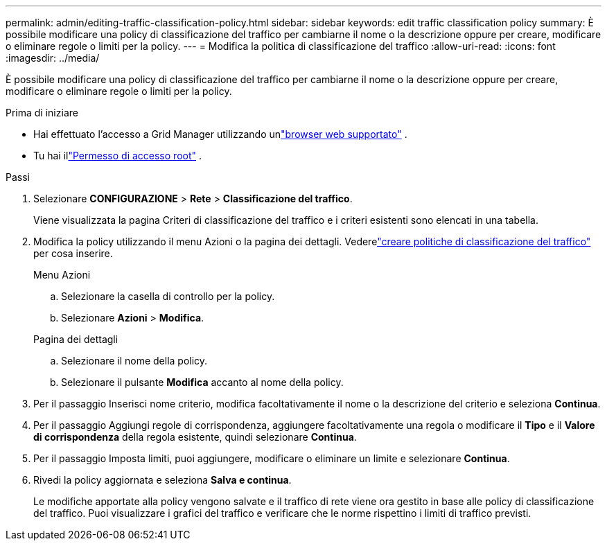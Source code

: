 ---
permalink: admin/editing-traffic-classification-policy.html 
sidebar: sidebar 
keywords: edit traffic classification policy 
summary: È possibile modificare una policy di classificazione del traffico per cambiarne il nome o la descrizione oppure per creare, modificare o eliminare regole o limiti per la policy. 
---
= Modifica la politica di classificazione del traffico
:allow-uri-read: 
:icons: font
:imagesdir: ../media/


[role="lead"]
È possibile modificare una policy di classificazione del traffico per cambiarne il nome o la descrizione oppure per creare, modificare o eliminare regole o limiti per la policy.

.Prima di iniziare
* Hai effettuato l'accesso a Grid Manager utilizzando unlink:../admin/web-browser-requirements.html["browser web supportato"] .
* Tu hai illink:admin-group-permissions.html["Permesso di accesso root"] .


.Passi
. Selezionare *CONFIGURAZIONE* > *Rete* > *Classificazione del traffico*.
+
Viene visualizzata la pagina Criteri di classificazione del traffico e i criteri esistenti sono elencati in una tabella.

. Modifica la policy utilizzando il menu Azioni o la pagina dei dettagli.  Vederelink:../admin/creating-traffic-classification-policies.html["creare politiche di classificazione del traffico"] per cosa inserire.
+
[role="tabbed-block"]
====
.Menu Azioni
--
.. Selezionare la casella di controllo per la policy.
.. Selezionare *Azioni* > *Modifica*.


--
.Pagina dei dettagli
--
.. Selezionare il nome della policy.
.. Selezionare il pulsante *Modifica* accanto al nome della policy.


--
====
. Per il passaggio Inserisci nome criterio, modifica facoltativamente il nome o la descrizione del criterio e seleziona *Continua*.
. Per il passaggio Aggiungi regole di corrispondenza, aggiungere facoltativamente una regola o modificare il *Tipo* e il *Valore di corrispondenza* della regola esistente, quindi selezionare *Continua*.
. Per il passaggio Imposta limiti, puoi aggiungere, modificare o eliminare un limite e selezionare *Continua*.
. Rivedi la policy aggiornata e seleziona *Salva e continua*.
+
Le modifiche apportate alla policy vengono salvate e il traffico di rete viene ora gestito in base alle policy di classificazione del traffico.  Puoi visualizzare i grafici del traffico e verificare che le norme rispettino i limiti di traffico previsti.


